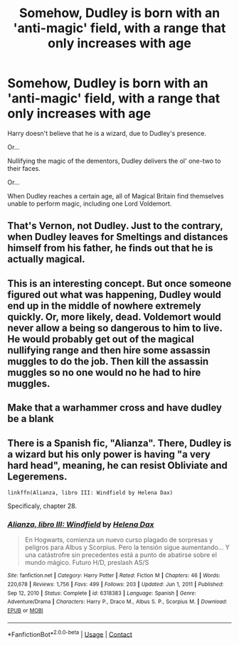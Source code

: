#+TITLE: Somehow, Dudley is born with an 'anti-magic' field, with a range that only increases with age

* Somehow, Dudley is born with an 'anti-magic' field, with a range that only increases with age
:PROPERTIES:
:Author: Dux-El52
:Score: 33
:DateUnix: 1617722918.0
:DateShort: 2021-Apr-06
:FlairText: Prompt
:END:
Harry doesn't believe that he is a wizard, due to Dudley's presence.

Or...

Nullifying the magic of the dementors, Dudley delivers the ol' one-two to their faces.

Or...

When Dudley reaches a certain age, all of Magical Britain find themselves unable to perform magic, including one Lord Voldemort.


** That's Vernon, not Dudley. Just to the contrary, when Dudley leaves for Smeltings and distances himself from his father, he finds out that he is actually magical.
:PROPERTIES:
:Author: ceplma
:Score: 23
:DateUnix: 1617727380.0
:DateShort: 2021-Apr-06
:END:


** This is an interesting concept. But once someone figured out what was happening, Dudley would end up in the middle of nowhere extremely quickly. Or, more likely, dead. Voldemort would never allow a being so dangerous to him to live. He would probably get out of the magical nullifying range and then hire some assassin muggles to do the job. Then kill the assassin muggles so no one would no he had to hire muggles.
:PROPERTIES:
:Author: nickytheginger
:Score: 8
:DateUnix: 1617743126.0
:DateShort: 2021-Apr-07
:END:


** Make that a warhammer cross and have dudley be a blank
:PROPERTIES:
:Author: Fischaim
:Score: 2
:DateUnix: 1617803149.0
:DateShort: 2021-Apr-07
:END:


** There is a Spanish fic, "Alianza". There, Dudley is a wizard but his only power is having "a very hard head", meaning, he can resist Obliviate and Legeremens.

#+begin_example
  linkffn(Alianza, libro III: Windfield by Helena Dax)
#+end_example

Specificaly, chapter 28.
:PROPERTIES:
:Author: planear
:Score: 1
:DateUnix: 1617814723.0
:DateShort: 2021-Apr-07
:END:

*** [[https://www.fanfiction.net/s/6318383/1/][*/Alianza, libro III: Windfield/*]] by [[https://www.fanfiction.net/u/1274555/Helena-Dax][/Helena Dax/]]

#+begin_quote
  En Hogwarts, comienza un nuevo curso plagado de sorpresas y peligros para Albus y Scorpius. Pero la tensión sigue aumentando... Y una catástrofre sin precedentes está a punto de abatirse sobre el mundo mágico. Futuro H/D, preslash AS/S
#+end_quote

^{/Site/:} ^{fanfiction.net} ^{*|*} ^{/Category/:} ^{Harry} ^{Potter} ^{*|*} ^{/Rated/:} ^{Fiction} ^{M} ^{*|*} ^{/Chapters/:} ^{46} ^{*|*} ^{/Words/:} ^{220,678} ^{*|*} ^{/Reviews/:} ^{1,756} ^{*|*} ^{/Favs/:} ^{499} ^{*|*} ^{/Follows/:} ^{203} ^{*|*} ^{/Updated/:} ^{Jun} ^{1,} ^{2011} ^{*|*} ^{/Published/:} ^{Sep} ^{12,} ^{2010} ^{*|*} ^{/Status/:} ^{Complete} ^{*|*} ^{/id/:} ^{6318383} ^{*|*} ^{/Language/:} ^{Spanish} ^{*|*} ^{/Genre/:} ^{Adventure/Drama} ^{*|*} ^{/Characters/:} ^{Harry} ^{P.,} ^{Draco} ^{M.,} ^{Albus} ^{S.} ^{P.,} ^{Scorpius} ^{M.} ^{*|*} ^{/Download/:} ^{[[http://www.ff2ebook.com/old/ffn-bot/index.php?id=6318383&source=ff&filetype=epub][EPUB]]} ^{or} ^{[[http://www.ff2ebook.com/old/ffn-bot/index.php?id=6318383&source=ff&filetype=mobi][MOBI]]}

--------------

*FanfictionBot*^{2.0.0-beta} | [[https://github.com/FanfictionBot/reddit-ffn-bot/wiki/Usage][Usage]] | [[https://www.reddit.com/message/compose?to=tusing][Contact]]
:PROPERTIES:
:Author: FanfictionBot
:Score: 1
:DateUnix: 1617814752.0
:DateShort: 2021-Apr-07
:END:
